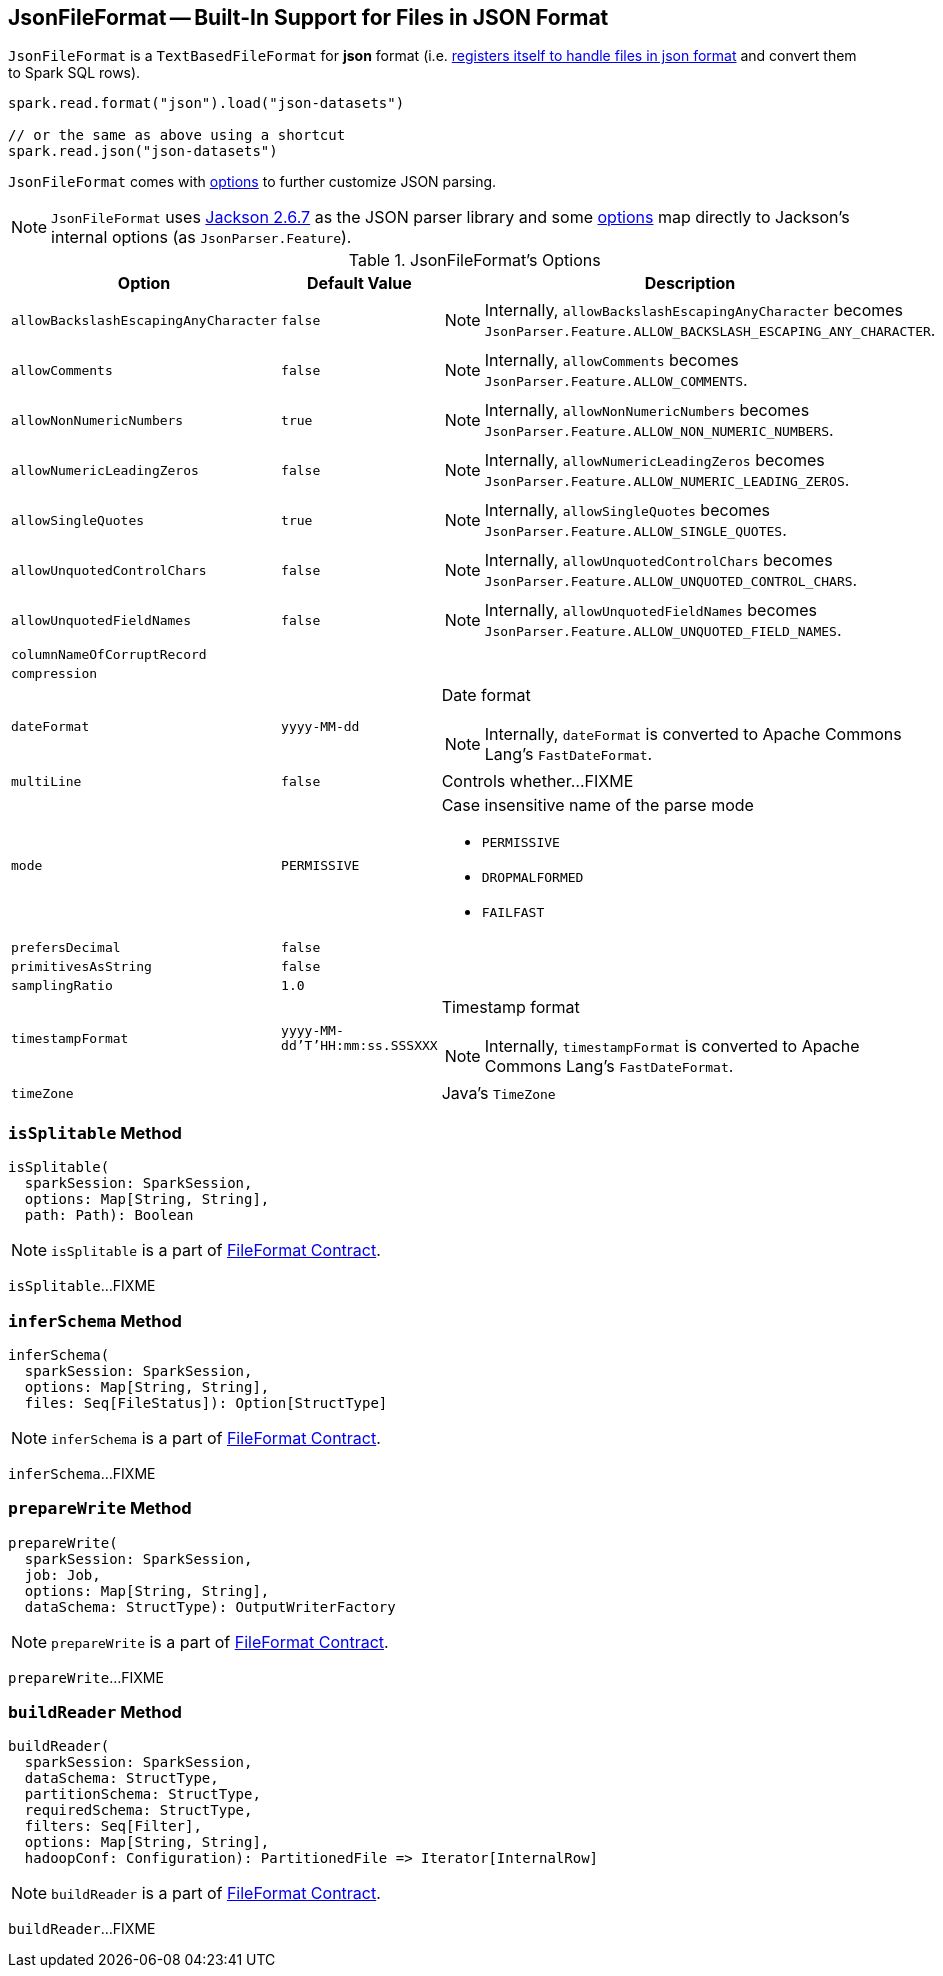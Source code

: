 == [[JsonFileFormat]] JsonFileFormat -- Built-In Support for Files in JSON Format

[[shortName]]
`JsonFileFormat` is a `TextBasedFileFormat` for *json* format (i.e. link:spark-sql-DataSourceRegister.adoc#shortName[registers itself to handle files in json format] and convert them to Spark SQL rows).

[source, scala]
----
spark.read.format("json").load("json-datasets")

// or the same as above using a shortcut
spark.read.json("json-datasets")
----

`JsonFileFormat` comes with <<options, options>> to further customize JSON parsing.

NOTE: `JsonFileFormat` uses https://github.com/apache/spark/commit/fb54a564d75aea835f57bc147b83a76d1da0a01f#diff-600376dffeb79835ede4a0b285078036[Jackson 2.6.7] as the JSON parser library and some <<options, options>> map directly to Jackson's internal options (as `JsonParser.Feature`).

[[options]]
[[JSONOptions]]
.JsonFileFormat's Options
[cols="1,1,2",options="header",width="100%"]
|===
| Option
| Default Value
| Description

| [[allowBackslashEscapingAnyCharacter]] `allowBackslashEscapingAnyCharacter`
| `false`
a|

NOTE: Internally, `allowBackslashEscapingAnyCharacter` becomes `JsonParser.Feature.ALLOW_BACKSLASH_ESCAPING_ANY_CHARACTER`.

| [[allowComments]] `allowComments`
| `false`
a|

NOTE: Internally, `allowComments` becomes `JsonParser.Feature.ALLOW_COMMENTS`.

| [[allowNonNumericNumbers]] `allowNonNumericNumbers`
| `true`
a|

NOTE: Internally, `allowNonNumericNumbers` becomes `JsonParser.Feature.ALLOW_NON_NUMERIC_NUMBERS`.

| [[allowNumericLeadingZeros]] `allowNumericLeadingZeros`
| `false`
a|

NOTE: Internally, `allowNumericLeadingZeros` becomes `JsonParser.Feature.ALLOW_NUMERIC_LEADING_ZEROS`.

| [[allowSingleQuotes]] `allowSingleQuotes`
| `true`
a|

NOTE: Internally, `allowSingleQuotes` becomes `JsonParser.Feature.ALLOW_SINGLE_QUOTES`.

| [[allowUnquotedControlChars]] `allowUnquotedControlChars`
| `false`
a|

NOTE: Internally, `allowUnquotedControlChars` becomes `JsonParser.Feature.ALLOW_UNQUOTED_CONTROL_CHARS`.

| [[allowUnquotedFieldNames]] `allowUnquotedFieldNames`
| `false`
a|

NOTE: Internally, `allowUnquotedFieldNames` becomes `JsonParser.Feature.ALLOW_UNQUOTED_FIELD_NAMES`.

| [[columnNameOfCorruptRecord]] `columnNameOfCorruptRecord`
|
|

| [[compression]] `compression`
|
|

| [[dateFormat]] `dateFormat`
| `yyyy-MM-dd`
a| Date format

NOTE: Internally, `dateFormat` is converted to Apache Commons Lang's `FastDateFormat`.

| [[multiLine]] `multiLine`
| `false`
| Controls whether...FIXME

| [[mode]] `mode`
| `PERMISSIVE`
a| Case insensitive name of the parse mode

* `PERMISSIVE`
* `DROPMALFORMED`
* `FAILFAST`

| [[prefersDecimal]] `prefersDecimal`
| `false`
|

| [[primitivesAsString]] `primitivesAsString`
| `false`
|

| [[samplingRatio]] `samplingRatio`
| `1.0`
|

| [[timestampFormat]] `timestampFormat`
| `yyyy-MM-dd'T'HH:mm:ss.SSSXXX`
a| Timestamp format

NOTE: Internally, `timestampFormat` is converted to Apache Commons Lang's `FastDateFormat`.

| [[timeZone]] `timeZone`
|
| Java's `TimeZone`
|===

=== [[isSplitable]] `isSplitable` Method

[source, scala]
----
isSplitable(
  sparkSession: SparkSession,
  options: Map[String, String],
  path: Path): Boolean
----

NOTE: `isSplitable` is a part of link:LINK#isSplitable[FileFormat Contract].

`isSplitable`...FIXME

=== [[inferSchema]] `inferSchema` Method

[source, scala]
----
inferSchema(
  sparkSession: SparkSession,
  options: Map[String, String],
  files: Seq[FileStatus]): Option[StructType]
----

NOTE: `inferSchema` is a part of link:LINK#inferSchema[FileFormat Contract].

`inferSchema`...FIXME

=== [[prepareWrite]] `prepareWrite` Method

[source, scala]
----
prepareWrite(
  sparkSession: SparkSession,
  job: Job,
  options: Map[String, String],
  dataSchema: StructType): OutputWriterFactory
----

NOTE: `prepareWrite` is a part of link:LINK#prepareWrite[FileFormat Contract].

`prepareWrite`...FIXME

=== [[buildReader]] `buildReader` Method

[source, scala]
----
buildReader(
  sparkSession: SparkSession,
  dataSchema: StructType,
  partitionSchema: StructType,
  requiredSchema: StructType,
  filters: Seq[Filter],
  options: Map[String, String],
  hadoopConf: Configuration): PartitionedFile => Iterator[InternalRow]
----

NOTE: `buildReader` is a part of link:LINK#buildReader[FileFormat Contract].

`buildReader`...FIXME

